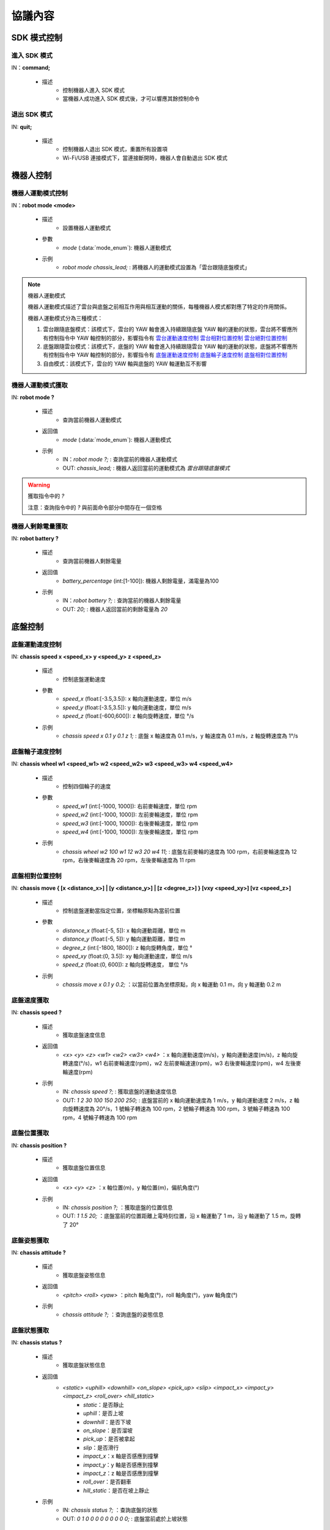 =========
協議內容
=========

*************************
SDK 模式控制
*************************

^^^^^^^^^^^^^^^^^^^^^^^^^
進入 SDK 模式
^^^^^^^^^^^^^^^^^^^^^^^^^

IN：**command;**

    - 描述
        - 控制機器人進入 SDK 模式
        - 當機器人成功進入 SDK 模式後，才可以響應其餘控制命令


^^^^^^^^^^^^^^^^^^^^^^^^^
退出 SDK 模式
^^^^^^^^^^^^^^^^^^^^^^^^^

IN: **quit;**

    - 描述
        - 控制機器人退出 SDK 模式，重置所有設置項
        - Wi-Fi/USB 連接模式下，當連接斷開時，機器人會自動退出 SDK 模式

*************************
機器人控制
*************************

^^^^^^^^^^^^^^^^^^^^^^^^^
機器人運動模式控制
^^^^^^^^^^^^^^^^^^^^^^^^^

IN：**robot mode <mode>**
  
    - 描述
        - 設置機器人運動模式
    - 參數
        - *mode* (:data:`mode_enum`): 機器人運動模式
    - 示例
        - *robot mode chassis_lead;* : 將機器人的運動模式設置為「雲台跟隨底盤模式」

.. note:: 機器人運動模式

    機器人運動模式描述了雲台與底盤之前相互作用與相互運動的關係，每種機器人模式都對應了特定的作用關係。

    機器人運動模式分為三種模式：

    1. 雲台跟隨底盤模式：該模式下，雲台的 YAW 軸會進入持續跟隨底盤 YAW 軸的運動的狀態，雲台將不響應所有控制指令中 YAW 軸控制的部分，影響指令有 `雲台運動速度控制`_ `雲台相對位置控制`_ `雲台絕對位置控制`_
    2. 底盤跟隨雲台模式：該模式下，底盤的 YAW 軸會進入持續跟隨雲台 YAW 軸的運動的狀態，底盤將不響應所有控制指令中 YAW 軸控制的部分，影響指令有 `底盤運動速度控制`_ `底盤輪子速度控制`_ `底盤相對位置控制`_
    3. 自由模式：該模式下，雲台的 YAW 軸與底盤的 YAW 軸運動互不影響

^^^^^^^^^^^^^^^^^^^^^^^^^
機器人運動模式獲取
^^^^^^^^^^^^^^^^^^^^^^^^^

IN: **robot mode ?**

    - 描述
        - 查詢當前機器人運動模式
    - 返回值
        - *mode* (:data:`mode_enum`): 機器人運動模式
    - 示例
        - IN：*robot mode ?;* : 查詢當前的機器人運動模式
        - OUT: *chassis_lead;* : 機器人返回當前的運動模式為 *雲台跟隨底盤模式*

.. warning:: 獲取指令中的 *?*

    注意：查詢指令中的 *?* 與前面命令部分中間存在一個空格

^^^^^^^^^^^^^^^^^^^^^^^^^
機器人剩餘電量獲取
^^^^^^^^^^^^^^^^^^^^^^^^^

IN: **robot battery ?**

    - 描述
        - 查詢當前機器人剩餘電量
    - 返回值
        - *battery_percentage* (int:[1-100]): 機器人剩餘電量，滿電量為100
    - 示例
        - IN：*robot battery ?;* : 查詢當前的機器人剩餘電量
        - OUT: *20;* : 機器人返回當前的剩餘電量為 *20*

*************************
底盤控制
*************************

^^^^^^^^^^^^^^^^^^^^^^^^^
底盤運動速度控制
^^^^^^^^^^^^^^^^^^^^^^^^^

IN: **chassis speed x <speed_x>  y <speed_y> z <speed_z>**

    - 描述
        - 控制底盤運動速度
    - 參數
        - *speed_x* (float:[-3.5,3.5]): x 軸向運動速度，單位 m/s
        - *speed_y* (float:[-3.5,3.5]): y 軸向運動速度，單位 m/s
        - *speed_z* (float:[-600,600]): z 軸向旋轉速度，單位 °/s
    - 示例
        - *chassis speed x 0.1 y 0.1 z 1;* : 底盤 x 軸速度為 0.1 m/s，y 軸速度為 0.1 m/s，z 軸旋轉速度為 1°/s


^^^^^^^^^^^^^^^^^^^^^^^^^
底盤輪子速度控制
^^^^^^^^^^^^^^^^^^^^^^^^^

IN: **chassis wheel w1 <speed_w1> w2 <speed_w2> w3 <speed_w3> w4 <speed_w4>**
    
    - 描述
        - 控制四個輪子的速度
    - 參數
        - *speed_w1* (int:[-1000, 1000]): 右前麥輪速度，單位 rpm
        - *speed_w2* (int:[-1000, 1000]): 左前麥輪速度，單位 rpm
        - *speed_w3* (int:[-1000, 1000]): 右後麥輪速度，單位 rpm
        - *speed_w4* (int:[-1000, 1000]): 左後麥輪速度，單位 rpm
    - 示例
        - *chassis wheel w2 100 w1 12 w3 20 w4 11;* : 底盤左前麥輪的速度為 100 rpm，右前麥輪速度為 12 rpm，右後麥輪速度為 20 rpm，左後麥輪速度為 11 rpm

^^^^^^^^^^^^^^^^^^^^^^^^^
底盤相對位置控制
^^^^^^^^^^^^^^^^^^^^^^^^^

IN: **chassis move { [x <distance_x>] | [y <distance_y>] | [z <degree_z>] } [vxy <speed_xy>] [vz <speed_z>]**
    
    - 描述
        - 控制底盤運動當指定位置，坐標軸原點為當前位置
    - 參數
        - *distance_x* (float:[-5, 5]): x 軸向運動距離，單位 m
        - *distance_y* (float:[-5, 5]): y 軸向運動距離，單位 m
        - *degree_z* (int:[-1800, 1800]): z 軸向旋轉角度，單位 °
        - *speed_xy* (float:(0, 3.5]): xy 軸向運動速度，單位 m/s
        - *speed_z* (float:(0, 600]): z 軸向旋轉速度， 單位 °/s
    - 示例
        - *chassis move x 0.1 y 0.2;* ：以當前位置為坐標原點，向 x 軸運動 0.1 m，向 y 軸運動 0.2 m

^^^^^^^^^^^^^^^^^^^^^^^^^
底盤速度獲取
^^^^^^^^^^^^^^^^^^^^^^^^^

IN: **chassis speed ?**

    - 描述
        - 獲取底盤速度信息
    - 返回值
        - *<x> <y> <z> <w1> <w2> <w3> <w4>* ：x 軸向運動速度(m/s)，y 軸向運動速度(m/s)，z 軸向旋轉速度(°/s)，w1 右前麥輪速度(rpm)，w2 左前麥輪速速(rpm)，w3 右後麥輪速度(rpm)，w4 左後麥輪速度(rpm)
    - 示例
        - IN: *chassis speed ?;* : 獲取底盤的運動速度信息
        - OUT: *1 2 30 100 150 200 250;* : 底盤當前的 x 軸向運動速度為 1 m/s，y 軸向運動速度 2 m/s，z 軸向旋轉速度為 20°/s，1 號輪子轉速為 100 rpm，2 號輪子轉速為 100 rpm，3 號輪子轉速為 100 rpm，4 號輪子轉速為 100 rpm


^^^^^^^^^^^^^^^^^^^^^^^^^
底盤位置獲取
^^^^^^^^^^^^^^^^^^^^^^^^^

IN: **chassis position ?**

    - 描述
        - 獲取底盤位置信息
    - 返回值
        - *<x> <y> <z>* ：x 軸位置(m)，y 軸位置(m)，偏航角度(°)
    - 示例
        - IN: *chassis position ?;* ：獲取底盤的位置信息
        - OUT: *1 1.5 20;* ：底盤當前的位置距離上電時刻位置，沿 x 軸運動了 1 m，沿 y 軸運動了 1.5 m，旋轉了 20°

^^^^^^^^^^^^^^^^^^^^^^^^^
底盤姿態獲取
^^^^^^^^^^^^^^^^^^^^^^^^^

IN: **chassis attitude ?**

    - 描述
        - 獲取底盤姿態信息
    - 返回值
        - *<pitch> <roll> <yaw>* ：pitch 軸角度(°)，roll 軸角度(°)，yaw 軸角度(°)
    - 示例
        - *chassis attitude ?;* ：查詢底盤的姿態信息

^^^^^^^^^^^^^^^^^^^^^^^^^
底盤狀態獲取
^^^^^^^^^^^^^^^^^^^^^^^^^

IN: **chassis status ?**

    - 描述 
        - 獲取底盤狀態信息
    - 返回值
        - *<static> <uphill> <downhill> <on_slope> <pick_up> <slip> <impact_x> <impact_y> <impact_z> <roll_over> <hill_static>* 
            - *static*：是否靜止
            - *uphill*：是否上坡
            - *downhill*：是否下坡
            - *on_slope*：是否溜坡
            - *pick_up*：是否被拿起
            - *slip*：是否滑行
            - *impact_x*：x 軸是否感應到撞擊
            - *impact_y*：y 軸是否感應到撞擊
            - *impact_z*：z 軸是否感應到撞擊
            - *roll_over*：是否翻車
            - *hill_static*：是否在坡上靜止
    - 示例
        - IN: *chassis status ?;* ：查詢底盤的狀態
        - OUT: *0 1 0 0 0 0 0 0 0 0 0;* : 底盤當前處於上坡狀態

^^^^^^^^^^^^^^^^^^^^^^^^^
底盤信息推送控制
^^^^^^^^^^^^^^^^^^^^^^^^^

IN：**chassis push {[position <switch> pfreq <freq>][attitude <switch> afreq <freq>] | [status <switch> sfreq <switch>] [freq <freq_all>]}**

    - 描述
        - 打開/關閉底盤中相應屬性的信息推送
        - 頻率設置
            - 各單獨的功能支持單獨的頻率設置，如：
                - *chassis push position on pfreq 1 attitude on;* : 打開位置和姿勢推送，位置推送頻率為 1 Hz，姿勢推送頻率使用默認設置 5 Hz
            - 支持當前模塊所有功能頻率統一設置，如：
                - chassis push freq 10; #chassis 推送統一為 10 Hz
                - chassis push position pfreq 1 freq 5; #此時有 freq 參數，將會忽略 pfreq
            - 支持的頻率 1, 5, 10, 20, 30, 50
        - 推送數據格式參見 `底盤推送信息數據`_
    - 參數
        - *switch* (:data:`switch_enum`) ：當此處參數使用 *on* 時，表示打開對應屬性的推送；當此處參數使用 *off* 時，表示關閉對應屬性的推送
        - *freq* (int:(1,5,10,20,30,50)) ：對應的屬性推送的推送頻率
        - *freq_all* (int:(1,5,10,20,30,50)) : 整個底盤所有相關推送信息的推送頻率
    - 示例
        - *chassis push attitude on;* : 打開底盤姿態信息推送
        - *chassis push attitude on status on;* ：打開底盤姿態、狀態信息推送
        - *chassis push attitude on afreq 1 status on sfreq 5;* ：打開底盤的姿態信息推送，推送頻率為每秒一次，同時打開底盤的狀態信息推送，推送頻率為每秒五次
        - *chassis push freq 10;* ：底盤所有信息推送的頻率為每秒十次

^^^^^^^^^^^^^^^^^^^^^^^^^
底盤推送信息數據
^^^^^^^^^^^^^^^^^^^^^^^^^

OUT: **chassis push <attr> <data>**

    - 描述
        - 當用戶使能底盤信息推送後，機器人會以設置的頻率向用戶推送相應信息
    - 參數
        - *attr* (:data:`chassis_push_attr_enum`) : 訂閱的屬性名稱
        - *data* : 訂閱的屬性數據
            - 當 *attr* 為 **position** 時，*data* 內容為 *<x> <y>*
            - 當 *attr* 為 **attitude** 時，*data* 內容為 *<pitch> <roll> <yaw>*
            - 當 *attr* 為 **status** 時，*data* 內容為 *<static> <uphill> <downhill> <on_slope> <pick_up> <slip> <impact_x> <impact_y> <impact_z> <roll_over> <hill_static>*
    - 示例
        - *chassis push attitude 0.1 1 3;* ：當前底盤的 pitch、roll、yaw 姿態信息分別為 0.1、1、3

*************************
雲台控制
*************************

^^^^^^^^^^^^^^^^^^^^^^^^^
雲台運動速度控制
^^^^^^^^^^^^^^^^^^^^^^^^^

IN: **gimbal speed p <speed> y <speed>**

    - 描述
        - 控制雲台運動速度
    - 參數
        - *p* (float:[-450, 450]) ：pitch 軸速度，單位 °/s
        - *y* (float:[-450, 450]) ：yaw 軸速度，單位 °/s
    - 示例
        - *gimbal speed p 1 y 1;* ：雲台的 pitch 軸速度為 1°/s，yaw 軸速度為 1°/s

^^^^^^^^^^^^^^^^^^^^^^^^^
雲台相對位置控制
^^^^^^^^^^^^^^^^^^^^^^^^^

IN: **gimbal move { [p <degree>] [y <degree>] } [vp <speed>] [vy <speed>]**

    - 描述
        - 控制雲台運動到指定位置，坐標軸原點為當前位置
    - 參數 
        - *p* (float:[-55, 55]) ：pitch 軸角度， 單位 °
        - *y* (float:[-55, 55]) ：yaw 軸角度，單位 °
        - *vp* (float:[0, 540]) ：pitch 軸運動速速，單位 °/s
        - *vy* (float:[0, 540]) ：yaw 軸運動速度，單位 °/s
    - 示例
        - *gimbal move p 10;* ：以當前位置為坐標基準，控制雲台運動到 pitch 軸角度為 10° 的狀態

^^^^^^^^^^^^^^^^^^^^^^^^^
雲台絕對位置控制
^^^^^^^^^^^^^^^^^^^^^^^^^

IN: **gimbal moveto { [p <degree>] [y <degree>] } [vp <speed>] [vy <speed>]**

    - 描述
        - 控制雲台運動到指定位置，坐標軸原點為上電位置
    - 參數
        - *p* (int:[-25, 30]) ：pitch 軸角度(°)
        - *y* (int:[-250, 250]) ：yaw 軸角度(°)
        - *vp* (int:[0, 540]) ：pitch 軸運動速度(°)
        - *vy* (int:[0, 540]) ：yaw 軸運動速度(°)
    - 示例
        - *gimbal moveto p 10 y -20 vp 0.1;* ：以機器人上電位置為坐標基準，控制雲台運動到 pitch 軸角度為 10°，yaw 軸角度為 -20° 的狀態，運動時指定 pitch 軸的運動速度為 0.1°/s

^^^^^^^^^^^^^^^^^^^^^^^^^
雲台休眠控制
^^^^^^^^^^^^^^^^^^^^^^^^^

IN: **gimbal suspend**

    - 描述
        - 控制雲台進入休眠狀態
    - 示例
        - *gimbal suspend;* ：使雲台進入休眠狀態

^^^^^^^^^^^^^^^^^^^^^^^^^
雲台恢復控制
^^^^^^^^^^^^^^^^^^^^^^^^^

IN: **gimbal resume**

    - 描述
        - 控制雲台從休眠狀態中恢復
    - 參數
        - *None*
    - 示例
        - *gimbal resume;* ：使雲台退出休眠狀態

.. warning:: 休眠狀態
    當雲台進入休眠狀態時，雲台兩軸電機將會釋放控制力，雲台整體不響應任何控制指令。

    要解除雲台休眠狀態，請參見 `雲台恢復控制`_

^^^^^^^^^^^^^^^^^^^^^^^^^
雲台回中控制
^^^^^^^^^^^^^^^^^^^^^^^^^

IN: **gimbal recenter**

    - 描述
        - 雲台回中
    - 示例
        - *gimbal recenter;* ：控制雲台回中

^^^^^^^^^^^^^^^^^^^^^^^^^
雲台姿態獲取
^^^^^^^^^^^^^^^^^^^^^^^^^

IN: **gimbal attitude ?**

    - 描述
        - 獲取雲台姿態信息
    - 返回值
        - *<pitch> <yaw>* ：pitch 軸角度(°)，yaw 軸角度(°)
    - 示例
        - IN：*gimbal attitude ?;* ：查詢雲台的角度信息
        - OUT: *-10 20;* ：雲台當前 pitch 軸角度 -10°，yaw 軸角度 20°

^^^^^^^^^^^^^^^^^^^^^^^^^
雲台信息推送控制
^^^^^^^^^^^^^^^^^^^^^^^^^

IN: **gimbal push <attr> <switch> [afreq <freq_all>]**

    - 描述
        - 打開/關閉雲台中相應屬性的信息推送,
        - 推送數據格式參見 `雲台推送信息數據`_
    - 參數
        - *attr* (:data:`gimbal_push_attr_enum`) : 訂閱的屬性名稱
        - *switch* (:data:`switch_enum`) ：當此處參數使用 *on* 時，表示打開對應屬性的推送；當此處參數使用 *off* 時，表示關閉對應屬性的推送
        - *freq_all* : 雲台所有相關推送信息的推送頻率
    - 示例
        - *gimbal push attitude on;* ：打開雲台的信息推送

^^^^^^^^^^^^^^^^^^^^^^^^^
雲台推送信息數據
^^^^^^^^^^^^^^^^^^^^^^^^^

OUT: **gimabal push <attr> <data>**

    - 描述
        - 當用戶使能雲台信息推送後，機器人會以設置的頻率向用戶推送相應信息
    - 參數
        - *attr* (:data:`gimbal_push_attr_enum`) : 訂閱的屬性名稱
        - *data*: 訂閱的屬性數據
            - 當 *attr* 為 **attitude** 時，*data* 內容為 *<pitch> <yaw>*
    - 示例
        - *gimbal push attitude 20 10;* ：當前雲台的 pitch 角度為 20°，yaw 角度為 10°

*************************
發射器控制
*************************

^^^^^^^^^^^^^^^^^^^^^^^^^
發射器單次發射量控制
^^^^^^^^^^^^^^^^^^^^^^^^^

IN：**blaster bead <num>**

    - 描述
        - 設置發射器單次發射量
    - 參數
        - *num* (int:[1,5]) ：發射量
    - 示例
        - *blaster bead 2;* ：控制發射器單次發射兩發

^^^^^^^^^^^^^^^^^^^^^^^^^
發射器發射控制
^^^^^^^^^^^^^^^^^^^^^^^^^

IN: **blaster fire**

    - 描述
        - 控制水彈槍發射一次
    - 示例
        - *blaster fire;* ：控制水彈槍發射一次

^^^^^^^^^^^^^^^^^^^^^^^^^
發射器單次發射量獲取
^^^^^^^^^^^^^^^^^^^^^^^^^

IN: **blaster bead ?**

    - 描述
        - 獲取水彈槍單次發射的水彈數
    - 返回值
        - *<num>* ：水彈槍單次發射的水彈數
    - 示例
        - IN: *blaster bead ?;* ：查詢水彈槍單次發射的水彈數
        - OUT: *3;* ：當前水彈槍單次發射水彈數量為 3

*************************
裝甲板控制
*************************

^^^^^^^^^^^^^^^^^^^^^^^^^
裝甲板靈敏度控制
^^^^^^^^^^^^^^^^^^^^^^^^^

IN: **armor sensitivity <value>**
    
    - 描述
        - 設置裝甲板打擊檢測靈敏度
    - 參數
        - *value* (int:[1,10]) ：裝甲板靈敏度，數值越大，越容易檢測到打擊。默認靈敏度值為 5
    - 示例
        - *armor sensitivity 1;* ：設置裝甲板打擊檢測靈敏度為 1

^^^^^^^^^^^^^^^^^^^^^^^^^
裝甲板靈敏度獲取
^^^^^^^^^^^^^^^^^^^^^^^^^

IN: **armor sensitivity ?**

    - 描述
        - 獲取裝甲板打擊檢測靈敏度
    - 參數
        - *<value>* ：裝甲板靈敏度
    - 示例
        - IN: *armor sensitivity ?;* ：查詢裝甲板打擊檢測靈敏度
        - OUT: *5;* ：查詢裝甲板打擊檢測靈敏度

^^^^^^^^^^^^^^^^^^^^^^^^^
裝甲板事件上報控制
^^^^^^^^^^^^^^^^^^^^^^^^^

IN: **armor event <attr> <switch>**

    - 描述
        - 控制裝甲板檢測事件上報
        - 事件上報數據格式參見 `裝甲板事件上報數據`_
    - 參數
        - *attr* (:data:`armor_event_attr_enum`) : 事件屬性名稱
        - *switch* (:data:`switch_enum`) : 事件屬性控制開關
    - 示例
        - *armor event hit on;* ：打開裝甲板檢測事件推送

^^^^^^^^^^^^^^^^^^^^^^^^^
裝甲板事件上報數據
^^^^^^^^^^^^^^^^^^^^^^^^^

OUT: **armor event hit <index> <type>**

    - 描述
        - 當發生裝甲板敲擊事件時，可以從事件推送端口接收到此消息
    - 參數
        - *index* (int:[1, 6]) ：當前發生敲擊事件的裝甲板 ID
            - ``1`` 底盤後
            - ``2`` 底盤前
            - ``3`` 底盤左
            - ``4`` 底盤右
            - ``5`` 雲台左
            - ``6`` 雲台右
        - *type* (int:[0, 2]) ：當前敲擊事件的種類
            - ``0`` 水彈攻擊
            - ``1`` 撞擊
            - ``2`` 手敲擊
    - 示例
        - *armor event hit 1 0;* ：1 號裝甲板檢測到水彈槍攻擊

*************************
聲音識別控制
*************************

^^^^^^^^^^^^^^^^^^^^^^^^^
聲音識別事件上報控制
^^^^^^^^^^^^^^^^^^^^^^^^^

IN: **sound event <attr> <switch>**

    - 描述
        - 聲音識別時間上報控制，開啟之後會有相關的事件上報
        - 事件上報數據格式詳參見 `聲音識別事件上報數據`_
    - 參數
        - *attr* (:data:`sound_event_attr_enum`) : 事件屬性名稱
        - *switch* (:data:`switch_enum`) : 事件屬性控制開關
    - 示例
        - *sound event applause on;* ：打開聲音（掌聲）識別

^^^^^^^^^^^^^^^^^^^^^^^^^
聲音識別事件上報數據
^^^^^^^^^^^^^^^^^^^^^^^^^

OUT: **sound event <attr> <data>**

    - 描述
        - 當發生特定聲音事件時，可以從事件推送端口接收到此數據
        - 使能該事件請參見 `聲音識別事件上報控制`_
    - 參數
        - *attr* (:data:`sound_event_attr_enum`):  事件屬性名稱
        - *data* ：事件屬性數據
            - 當 *attr* 為 ``applause`` 時， *data* 為 *<count>*，表示短時間內擊掌的次數
    - 示例
        - *sound event applause 2;* ：識別到短時間內有 2 次拍掌

*************************
PWM 控制
*************************

^^^^^^^^^^^^^^^^^^^^^^^^^
PWM 輸出占空比控制
^^^^^^^^^^^^^^^^^^^^^^^^^

IN: **pwm value <port_mask> <value>**

    - 描述
        - PWM 輸出占空比設置
    - 參數
        - *port_mask* (hex:0-0xffff) ：PWM 拓展口掩碼組合, 編號為 X 的輸出口對應掩碼為 **1 << (X-1)**
        - *value* (float:0-100) ：PWM 輸出占空比，默認輸出為 12.5
    - 示例
        - *pwm value 1 50;* : 控制 1 號 PWM 口的占空比為 50%

^^^^^^^^^^^^^^^^^^^^^^^^^
PWM 輸出頻率控制
^^^^^^^^^^^^^^^^^^^^^^^^^

IN: **pwm freq <port_mask> <value>**

    - 描述
        - PWM 輸出頻率設置
    - 參數
        - *port_mask* (hex:0-0xffff) ：PWM 拓展口掩碼組合, 編號為 X 的輸出口對應掩碼為 **1 << (X-1)**
        - *value* (int:XXX) ：PWM 輸出頻率值
    - 示例
        - *pwm freq 1 1000;* : 控制 1 號 PWM 口的頻率為 1000 Hz

*************************
LED 控制
*************************

^^^^^^^^^^^^^^^^^^^^^^^^^
LED 燈效控制
^^^^^^^^^^^^^^^^^^^^^^^^^

IN：**led control comp <comp_str> r <r_value> g <g_value> b <value> effect <effect_str>**

    - 描述
        - 機器人 LED 燈效控制接口，可設置多種效果
        - 跑馬燈效果僅可作用於雲台兩側 LED
    - 參數
        - *comp_str* (:data:`led_comp_enum`) ：LED 編號
        - *r_value* (int:[0, 255]) ：RGB 紅色份量值
        - *g_value* (int:[0, 255]) ：RGB 綠色份量值
        - *b_value* (int:[0, 255]) ：RGB 藍色份量值
        - *effect_str* (:data:`led_effect_enum`) ：LED 燈效類型

    - 示例
        - *led control comp all r 255 g 0 b 0 effect solid;* : 機器人所有 LED 常亮為紅色

*************************
傳感器轉接板控制
*************************

^^^^^^^^^^^^^^^^^^^^^^^^^
傳感器轉接板 ADC 值獲取
^^^^^^^^^^^^^^^^^^^^^^^^^

IN: **sensor_adapter adc id <adapter_id> port <port_num> ?**

    - 描述
        - 獲取傳感器轉接板的 ADC 數值
    - 參數
        - *adapter_id* (int:[1, 6]) ：轉接板的 ID 號
        - *port_num* (int:[1, 2]) ：port 的編號
    - 返回值
        - *adc_value* ：測量得到相應轉接板上指定端口的電壓值，電壓取值範圍[0V, 3,3V] 
    - 示例
        - IN: *sensor_adapter adc id 1 port 1 ?;* : 查詢 1 號轉接板上 1 號端口的 ADC 數值
        - OUT: *1.1;* ：當前查詢端口 ADC 值為 1.1

^^^^^^^^^^^^^^^^^^^^^^^^^
傳感器轉接板 IO 值獲取
^^^^^^^^^^^^^^^^^^^^^^^^^

IN: **sensor_adapter io_level id <adapter_id> port <port_num> ?**

    - 描述
        - 獲取傳感器轉接板 IO 口的邏輯電平
    - 參數
        - *adapter_id* (int:[1, 6]) ：轉接板的 ID 號
        - *port_num* (int:[1, 2]) ：port 的編號
    - 返回值
        - *io_level_value* ：測量得到相應轉接板上指定端口的邏輯電平值，0 或 1
    - 示例
        - IN: *sensor_adapter io_level id 1 port 1 ?;* ：查詢 1 號轉接板上 1 號端口的 IO 邏輯電平
        - OUT: *1;* ：當前查詢端口的 IO 值為 1

^^^^^^^^^^^^^^^^^^^^^^^^^^^^^^^^^^^^^^^^^^^^^^^^^^
傳感器轉接板 IO 引腳電平跳變時間值獲取
^^^^^^^^^^^^^^^^^^^^^^^^^^^^^^^^^^^^^^^^^^^^^^^^^^

IN: **sensor_adapter pulse_period id <adapter_id> port <port_num>**

    - 描述
        - 獲取傳感器轉接板 IO 口電平跳變持續時間
    - 參數
        - *adapter_id* (int:[1, 6])：轉接板的 ID 號
        - *port_num* (int:[1, 2])：port 的編號
    - 返回值
        - *pulse_period_value*: 測量得到相應轉接板上指定端口的電平跳變持續時間值，單位 ms
    - 示例
        - *sensor_adapter pulse_period id 1 port 1;* ：查詢 1 號轉接板上 1 號端口的電平跳變持續時間

^^^^^^^^^^^^^^^^^^^^^^^^^
傳感器轉接板事件上報控制
^^^^^^^^^^^^^^^^^^^^^^^^^

IN: **sensor_adapter event io_level <switch>**

    - 描述
        - 打開/關閉傳感器轉接板電平跳變事件推送，打開後當 IO 上電平跳變時推送消息，見下一章中[傳感器轉接板電平跳變事件推送](#傳感器轉接板電平跳變推送)的介紹  
    - 參數
        - *switch* (:data:`switch_enum`)：電平跳變事件上報的控制開關
    - 示例
        - *sensor_adapter event io_level on;* ：打開傳感器轉接板的電平跳變事件推送、

^^^^^^^^^^^^^^^^^^^^^^^^^
傳感器轉接板事件上報數據
^^^^^^^^^^^^^^^^^^^^^^^^^

OUT: *sensor_adapter event io_level (<id>, <port_num>, <io_level>)*

    - 描述
        - 當傳感器轉接板發生電平跳變時推送，可以從事件推送端口接收到此消息
        - 需要打開傳感器轉接板電平跳變推送，參見 `傳感器轉接板事件上報數據`_
    - 參數
        - *id*：傳感器轉接板的 ID
        - *port_num*：IO 的 ID
        - *io_level*：當前的邏輯電平值
    - 示例
        - *sensor_adapter event io_level (1, 1, 0);* ：當前 1 號轉接板的 1 號 IO 的邏輯電平跳變為 0

*************************
紅外深度傳感器控制
*************************

^^^^^^^^^^^^^^^^^^^^^^^^^
紅外深度傳感器開關控制
^^^^^^^^^^^^^^^^^^^^^^^^^

IN: **ir_distance_sensor measure <switch>**

    - 描述
        - 打開/關閉所有紅外傳感器開關
    - 參數
        - *switch* (:data:`switch_enum`)：紅外傳感器的開關
    - 示例
        - *ir_distance_sensor measure on;* ：打開所有紅外深度傳感器

^^^^^^^^^^^^^^^^^^^^^^^^^
紅外深度傳感器距離獲取
^^^^^^^^^^^^^^^^^^^^^^^^^

IN: **ir_distance_sensor distance <id> ?**

    - 描述
        - 獲取指定 ID 的紅外深度傳感器距離
    - 參數
        - *id* (int:[1, 4])：紅外傳感器的 ID
    - 返回值
        - *distance_value*：指定 ID 的紅外傳感器測得的距離值，單位 mm
    - 示例
        - IN: *ir_distance_sensor distance 1 ?;* ：查詢 1 號紅外深度傳感器測得的距離值
        - OUT: *1000;* ：當前查詢紅外深度傳感器距離值為 1000 mm

*************************
舵機控制
*************************

^^^^^^^^^^^^^^^^^^^^^^^^^
舵機角度控制
^^^^^^^^^^^^^^^^^^^^^^^^^

IN: **servo angle id <servo_id> angle <angle_value>**

    - 描述
        - 設置舵機角度
    - 參數
        - *servo_id* (int:[1, 3])：舵機的 ID
        - *angle_value* (float:[-180, 180])：指定的角度，單位 °
    - 示例
        - *servo angle id 1 angle 20;* ：控制 1 號舵機的角度為 20°

^^^^^^^^^^^^^^^^^^^^^^^^^
舵機速度控制
^^^^^^^^^^^^^^^^^^^^^^^^^

IN: **servo speed id <servo_id> speed <speed_value>**

    - 描述
        - 設置指定舵機的速度
    - 參數
        - *servo_id* (int:[1, 3])：舵機的 ID
        - *speed_value* (float:[-1800, 1800])：設置的速度值，單位 °/s 
    - 示例
        - *servo speed id 1 speed 20;* ：設置 1 號舵機的速度為 10°/s

^^^^^^^^^^^^^^^^^^^^^^^^^
舵機停止控制
^^^^^^^^^^^^^^^^^^^^^^^^^

IN: **servo stop**

    - 描述
        - 停止舵機運動
    - 示例
        - *servo stop;* ：控制舵機停止運動

^^^^^^^^^^^^^^^^^^^^^^^^^
舵機角度查詢
^^^^^^^^^^^^^^^^^^^^^^^^^

IN: **servo angle id <servo_id> ?**

    - 描述
        - 獲取指定舵機的角度
    - 參數
        - *servo_id* (int:[1, 3])：舵機的 ID
    - 返回值
        - *angle_value*  : 指定舵機的角度值
    - 示例
        - IN: *servo angle id 1 ?;* ：獲取 1 號舵機的角度值
        - OUT: *30;* ：當前查詢舵機角度值為 30°

*************************
機械臂控制
*************************

^^^^^^^^^^^^^^^^^^^^^^^^^
機械臂相對位置運動控制
^^^^^^^^^^^^^^^^^^^^^^^^^

IN: **robotic_arm move x <x_dist> y <y_dist>**

    - 描述
        - 控制機械臂運動一段距離，當前位置為坐標原點
    - 參數
        - *x_dist* (float:[]) ：x 軸運動距離，單位 cm
        - *y_dist* (float:[]) ：y 軸運動距離，單位 cm
    - 示例
        - *robotic_arm move x 5 y 5;* ：控制機械臂在 x 軸運動 5 cm，在 y 軸運動 5 cm

^^^^^^^^^^^^^^^^^^^^^^^^^
機械臂絕對位置運動控制
^^^^^^^^^^^^^^^^^^^^^^^^^

IN: **robotic_arm moveto x <x_pos> y <y_pos>**

    - 描述
        - 控制機械臂運動到某位置，機器人上電位置為坐標原點
    - 參數
        - *x_pos* (float:[])：x 軸運動到的坐標，單位 cm
        - *y_pos* (float:[])：y 軸運動到的坐標，單位 cm
    - 示例
        - *robotic_arm moveto x 5 y 5;* ：控制機械臂 x 軸運動到 5 cm 的坐標位置，y 軸運動到 5 cm 的坐標位置

^^^^^^^^^^^^^^^^^^^^^^^^^
機械臂回中控制
^^^^^^^^^^^^^^^^^^^^^^^^^

IN: **robotic_arm recenter**

    - 描述
        - 控制機械臂回中
    - 參數
        - *None*
    - 示例
        - *robotic_arm recenter;* ：控制機械臂回中

^^^^^^^^^^^^^^^^^^^^^^^^^
機械臂停止運動控制
^^^^^^^^^^^^^^^^^^^^^^^^^

IN: **robotic_arm stop**

    - 描述
        - 停止機械臂運動
    - 參數
        - *None*
    - 示例
        - *robotic_arm stop;* ：停止機械臂運動

^^^^^^^^^^^^^^^^^^^^^^^^^
機械臂絕對位置查詢
^^^^^^^^^^^^^^^^^^^^^^^^^

IN: **robotic_arm position ?**

    - 描述
        - 獲取機械臂的位置
    - 參數
        - *None*
    - 返回值
        - *<x_pos> <y_pos>*: 機械臂的位置坐標
            - *x_pos*：x 軸的坐標，單位 cm
            - *y_pos*：y 軸的坐標，單位 cm
    - 示例
        - IN: *robotic_arm position ?;* ：查詢機械臂的位置
        - OUT：*50 60;* ：當前查詢機械臂的位置距離標定點 x 軸距離為 50 cm, y 軸距離為 60 cm

*************************
機械爪控制
*************************

^^^^^^^^^^^^^^^^^^^^^^^^^
機械爪張開運動控制
^^^^^^^^^^^^^^^^^^^^^^^^^

IN: **robotic_gripper open [leve <level_num>]**

    - 描述
        - 張開機械爪
    - 參數
        - *level_num* (int:[1,4])：機械爪張開的力度等級，取值範圍[1,4]
    - 示例
        - *robotic_gripper open 1;* ：控制機械臂以力度 1 打開

^^^^^^^^^^^^^^^^^^^^^^^^^
機械爪關閉運動控制
^^^^^^^^^^^^^^^^^^^^^^^^^

IN: **robotic_gripper close [leve <level_num>]**

    - 描述
        - 閉合機械爪
    - 參數
        - *level_num* (int:[1,4])：機械爪閉合的力度等級，取值範圍[1,4]
    - 示例
        - *robotic_gripper close 1;* ：控制機械臂以力度 1 關閉

.. note:: 機械爪控制力度

    **機械爪控制力度** 描述了機械爪在運動過程中的運動速度以及在堵轉狀態下最大夾取力度

    力度越大，運動速度越快，夾取力越大；反之。

^^^^^^^^^^^^^^^^^^^^^^^^^
機械爪開合狀態查詢
^^^^^^^^^^^^^^^^^^^^^^^^^

IN: **robotic_gripper status ?**

    - 描述
        - 獲取機械爪開合狀態
    - 參數
        - *None*
    - 返回值
        - *status* : 機械爪當前的開合狀態
            - ``0`` 機械爪完全閉合
            - ``1`` 機械爪既沒有完全閉合，也沒有完全張開
            - ``2`` 機械爪完全張開
    - 示例
        - IN: *robotic_gripper status ?;* ：獲取機械爪的開合狀態
        - OUT: *2;* ：當前查詢的機械爪狀態為張開

*************************
智能識別功能控制
*************************

^^^^^^^^^^^^^^^^^^^^^^^^^
智能識別功能屬性控制
^^^^^^^^^^^^^^^^^^^^^^^^^

IN: **AI attribute { [line_color <line_color>] [marker_color <marker_color>] [marker_dist <dist>] }**

    - 描述
        - 智能識別功能屬性控制
    - 參數
        - *line_color* (:data:`line_color_enum`): 線識別顏色
        - *marker_color* (:data:`marker_color_enum`): 視覺標籤顏色
        - *marker_dist* (float:[0.5, 3]): 視覺標籤最小有效距離，單位m
    - 示例
        - IN: *AI attribute line_color red;* ：設置線識別的顏色為紅色

^^^^^^^^^^^^^^^^^^^^^^^^^
智能識別功能推送控制
^^^^^^^^^^^^^^^^^^^^^^^^^

IN: **AI push <attr> <switch>**

    - 描述
        - 智能識別功能推送控制
        - 不同智能識別功能之間存在互斥關係，互斥的功能無法同時開啟，若單次同時打開的功能集合中存在互斥關係的功能，則本次功能開啟全部失敗。關於互斥關係請參見：:ref:`智能識別功能互斥關係 <智能識別功能互斥關係>`
        - 暫不支持頻率設置
        - 數據提送格式參見 `智能識別功能推送數據`_
    - 參數
        - *attr* (:data:`AI_push_attr_enum`): 智能識別功能枚舉，部分參數之前不可同時打開
        - *switch* (:data:`switch_enum`)：當此處參數使用 *on* 時，表示打開對應屬性的推送；當此處參數使用 *off* 時，表示關閉對應屬性的推送
    - 示例
        - IN: *AI push marker on line on;* ：打開線和視覺標籤識別數據推送

.. _智能識別功能互斥關係:

.. note:: 智能識別功能互斥關係

    由於機器人計算資源有限，智能識別功能中存在互斥關係，互斥的智能功能無法同時開啟。
    我們將智能識別功能分為AB兩組：

        +--+-------+-----+------+-----+
        |A |people |pose |marker|robot|
        +--+-------+-----+------+-----+
        |B | line                     |
        +--+--------------------------+

    以上兩組，任意一組內同時僅能開啟一個功能，兩組間可任意組合功能

^^^^^^^^^^^^^^^^^^^^^^^^^
智能識別功能推送數據
^^^^^^^^^^^^^^^^^^^^^^^^^

OUT: **AI push <attr> <data>**

    - 描述
        - 當用戶使能智能識別功能推送後，機器人會以歸固定的頻率向用戶推送相應信息
    - 參數
        - *attr* (:data:`AIi_push_attr_enum`): 訂閱的功能名稱
        - *data* ：訂閱的屬性數據
            - 當 *attr* 為 **person** 時，內容為 <n> <x1> <y1> <w1> <h1> <x2> <y2> ... <wn> <hn>
            - 當 *attr* 為 **gesture** 時 內容為 <n> <info1> <x1> <y1> <w1> <h1> <x2> <y2> ... <wn> <hn>, info 含義請參見 :data:`AI_pose_id_enum`
            - 當 *attr* 為 **marker** 時，內容為 <n> <info1> <x1> <y1> <w1> <h1> <x2> <y2> ... <wn> <hn>, info 含義請參見 :data:`AI_marker_id_enum`
            - 當 *attr* 為 **line** 時，內容為 <n> <x1> <y1> <θ1> <c1> <x2> <y2> ... <θ10n> <c10n>
            - 當 *attr* 為 **robot** 時，內容為 <n> <x1> <y1> <w1> <h1> <x2> <y2> ... <wn> <hn>

    - 示例
        - OUT: *AI push person 1 0.5 0.5 0.3 0.7;* : 當前識別到1個行人，坐標位於(0.5, 0.5)，目標寬度為0.3，高度為0.7

.. note:: 智能功能推送數據

    智能識別功能推送數據中，n,x,y,w,h 均為通用數據，解釋如下：

        *n* : 識別到的目標數量

        *x* : 識別到的目標中心點位於視野中的x坐標

        *y* : 識別到的目標中心點位於視野中的y坐標

        *w* : 識別到的目標寬度

        *h* : 識別到的目標高度

    線識別推送數據中，n, x, y, θ, c 解釋如下：

        *n* : 識別到線的數量，每條線分別存在10個點，詳細點數據請參下

        *x* : 線上點位於視野中的x坐標

        *y* : 線上點位於視野中的y坐標

        *θ* : 線上點的切線角角度

        *c* : 線上點對應的曲線的曲率，取值範圍 [0, 10], 0表示純直線

    以上 x,y,w,h 均為歸一化的值，範圍為[0, 1]，坐標遠點位於視野左上方

*************************
相機控制
*************************

^^^^^^^^^^^^^^^^^^^^^^^^^
相機曝光設置
^^^^^^^^^^^^^^^^^^^^^^^^^

IN: **camera exposure <ev_level>**

    - 描述
        - 相機曝光值設置
    - 參數
        - *ev_level* (:data:`camera_ev_enum`): 相機曝光值檔位枚舉
    - 示例
        - *camera exposure small;* ：設置相機曝光值為小

*************************
視頻流控制
*************************

^^^^^^^^^^^^^^^^^^^^^^^^^
視頻流開啟控制
^^^^^^^^^^^^^^^^^^^^^^^^^

IN: **stream on**

    - 描述
        - 打開視頻流
        - 打開後，可從視頻流端口接收到 H.264 編碼的碼流數據
    - 示例
        - *stream on;* ：打開視頻流

^^^^^^^^^^^^^^^^^^^^^^^^^
視頻流關閉控制
^^^^^^^^^^^^^^^^^^^^^^^^^

IN: **stream off**

    - 描述
        - 關閉視頻流
        - 關閉視頻流後，H.264 編碼的碼流數據將會停止輸出
    - 示例
        - *stream off;* ：關閉視頻流

*************************
音頻流控制
*************************

^^^^^^^^^^^^^^^^^^^^^^^^^
音頻流開啟控制
^^^^^^^^^^^^^^^^^^^^^^^^^

IN: **audio on**

    - 描述
        - 打開音頻流
        - 關閉音頻流後，可以從音頻流端口接收到 Opus 編碼的音頻流數據
    - 示例
        - *audio on;* ：打開音頻流

^^^^^^^^^^^^^^^^^^^^^^^^^
音頻流關閉控制
^^^^^^^^^^^^^^^^^^^^^^^^^

IN: **audio off**

    - 描述
        - 關閉音頻流
        - 關閉音頻流後，Opus 編碼的音頻流數據將會停止輸出
    - 示例
        - *audio off;* ：關閉音頻流

*************************
IP 廣播
*************************

OUT: **robot ip <ip_addr>**

    - 描述
        - 當未與機器人建立連接時，可以從 IP 廣播端口接收到此消息，連接成功後，該消息停止廣播
        - 描述當前機器人的 IP 地址，適用於與機器人在同一局域網內，但未知機器人 IP 信息的情況
    - 參數
        - *ip_addr* : 機器人當前 IP 地址
    - 示例
        - *robot ip 192.168.1.102;* : 機器人當前的 IP 地址為 192.168.1.102

*************************
賽事數據獲取
*************************

^^^^^^^^^^^^^^^^^^^^^^^^^
鍵盤數據數據推送開啟
^^^^^^^^^^^^^^^^^^^^^^^^^

IN: **game_msg on**

    - 描述
        - 青少年賽事系統，打開鍵盤鼠標數據推送
    - 參數
        - *None*
    - 示例
        - *game_msg on;* ：打開鍵盤鼠標數據推送

^^^^^^^^^^^^^^^^^^^^^^^^^
鍵盤數據數據推送關閉
^^^^^^^^^^^^^^^^^^^^^^^^^

IN: **game_msg off**

    - 描述
        - 青少年賽事系統，關閉鍵盤鼠標數據推送
    - 參數
        - *None*
    - 示例
        - *game_msg off;* ：關閉鍵盤鼠標數據推送
 
^^^^^^^^^^^^^^^^^^^^^^^^^
鍵盤數據數據推送數據
^^^^^^^^^^^^^^^^^^^^^^^^^

OUT: **game msg push <data>**

    - 描述
        - 當用戶使能賽事數據推送後，機器人會以固定的頻率向用戶推送相應信息，數據為字符串
    - 參數
        - *data* ：訂閱的屬性數據
            - 內容為 [cmd_id, len, mouse_press, mouse_x, mouse_y, seq, key_num, key_1, key2, ....]
            - mouse_press: 1為鼠標右鍵, 2為鼠標左鍵, 4為鼠標中間
            - mouse_x : 鼠標移動距離, 範圍-100 ~ 100
            - mouse_y : 鼠標移動距離, 範圍-100 ~ 100
            - seq: 序列號 0~255
            - key_num: 識別到的按鍵數, 最多識別三個按鍵
            - key1: 鍵值

    - 示例
        - OUT: *game msg push [0, 6, 1, 0, 0, 255, 1, 199];* : cmd_id為0, 數據長度為6, 識別到鼠標右擊, 按鍵w按下, 包序號255
